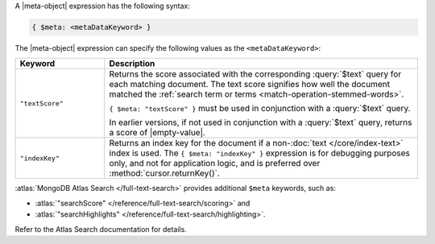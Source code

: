 .. replace meta-object w :query:`$meta` or :expression:`$meta`

A |meta-object| expression has the following syntax:

.. code-block:: javascript

   { $meta: <metaDataKeyword> }

The |meta-object| expression can specify the following values as the
``<metaDataKeyword>``:

.. list-table::
   :header-rows: 1
   :widths: 20 70

   * - Keyword

     - Description
     

   * - ``"textScore"``

     - Returns the score associated with the corresponding
       :query:`$text` query for each matching document. The text score
       signifies how well the document matched the :ref:`search term or
       terms <match-operation-stemmed-words>`. 

       ``{ $meta: "textScore" }`` must be used in conjunction with a
       :query:`$text` query.

       In earlier versions, if not used in conjunction with a
       :query:`$text` query, returns a score of |empty-value|.

   * - ``"indexKey"``

     - Returns an index key for the document if a non-:doc:`text
       </core/index-text>` index is used. The ``{ $meta: "indexKey" }``
       expression is for debugging purposes only, and not for
       application logic, and is preferred over
       :method:`cursor.returnKey()`.

:atlas:`MongoDB Atlas Search </full-text-search>` provides
additional ``$meta`` keywords, such as:

- :atlas:`"searchScore" </reference/full-text-search/scoring>` and

- :atlas:`"searchHighlights"
  </reference/full-text-search/highlighting>`.

Refer to the Atlas Search documentation for details.
